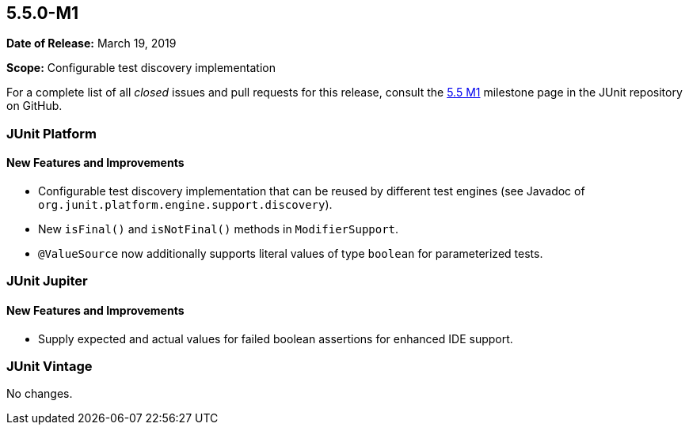 [[release-notes-5.5.0-M1]]
== 5.5.0-M1

*Date of Release:* March 19, 2019

*Scope:* Configurable test discovery implementation

For a complete list of all _closed_ issues and pull requests for this release, consult the
link:{junit5-repo}+/milestone/34?closed=1+[5.5 M1] milestone page in the JUnit repository
on GitHub.


[[release-notes-5.5.0-M1-junit-platform]]
=== JUnit Platform

==== New Features and Improvements

* Configurable test discovery implementation that can be reused by different test engines
  (see Javadoc of `org.junit.platform.engine.support.discovery`).
* New `isFinal()` and `isNotFinal()` methods in `ModifierSupport`.
* `@ValueSource` now additionally supports literal values of type `boolean` for
  parameterized tests.


[[release-notes-5.5.0-M1-junit-jupiter]]
=== JUnit Jupiter

==== New Features and Improvements

* Supply expected and actual values for failed boolean assertions for enhanced IDE
  support.


[[release-notes-5.5.0-M1-junit-vintage]]
=== JUnit Vintage

No changes.
